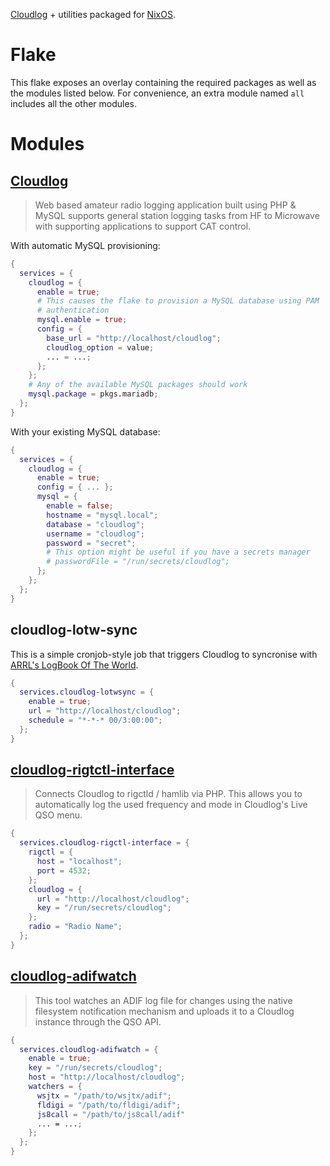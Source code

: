 [[https://github.com/magicbug/Cloudlog][Cloudlog]] + utilities packaged for [[https://nixos.org][NixOS]].

* Flake
 This flake exposes an overlay containing the required packages as well as the modules listed below. For convenience, an extra module named ~all~ includes all the other modules.

* Modules
** [[https://github.com/magicbug/Cloudlog][Cloudlog]]
#+BEGIN_QUOTE
 Web based amateur radio logging application built using PHP & MySQL supports general station logging tasks from HF to Microwave with supporting applications to support CAT control. 
#+END_QUOTE

With automatic MySQL provisioning:
#+BEGIN_SRC nix
{
  services = {
    cloudlog = {
      enable = true;
      # This causes the flake to provision a MySQL database using PAM
      # authentication
      mysql.enable = true;
      config = {
        base_url = "http://localhost/cloudlog";
        cloudlog_option = value;
        ... = ...;
      };
    };
    # Any of the available MySQL packages should work
    mysql.package = pkgs.mariadb;
  };
}
#+END_SRC

With your existing MySQL database:

#+BEGIN_SRC nix
{
  services = {
    cloudlog = {
      enable = true;
      config = { ... };
      mysql = {
        enable = false;
        hostname = "mysql.local";
        database = "cloudlog";
        username = "cloudlog";
        password = "secret";
        # This option might be useful if you have a secrets manager
        # passwordFile = "/run/secrets/cloudlog";
      };
    };
  };
}
#+END_SRC

** cloudlog-lotw-sync
This is a simple cronjob-style job that triggers Cloudlog to syncronise with [[https://lotw.arrl.org/lotwuser/default][ARRL's LogBook Of The World]].

#+BEGIN_SRC nix
{
  services.cloudlog-lotwsync = {
    enable = true;
    url = "http://localhost/cloudlog";
    schedule = "*-*-* 00/3:00:00";
  };
}
#+END_SRC

** [[https://github.com/Manawyrm/cloudlog-rigctl-interface][cloudlog-rigtctl-interface]]
#+BEGIN_QUOTE
Connects Cloudlog to rigctld / hamlib via PHP. This allows you to automatically log the used frequency and mode in Cloudlog's Live QSO menu.
#+END_QUOTE

#+BEGIN_SRC nix
{
  services.cloudlog-rigctl-interface = {
    rigctl = {
      host = "localhost";
      port = 4532;
    };
    cloudlog = {
      url = "http://localhost/cloudlog";
      key = "/run/secrets/cloudlog";
    };
    radio = "Radio Name";
  };
}
#+END_SRC

** [[https://github.com/illdefined/cloudlog-adifwatch][cloudlog-adifwatch]]
#+BEGIN_QUOTE
This tool watches an ADIF log file for changes using the native filesystem notification mechanism and uploads it to a Cloudlog instance through the QSO API.
#+END_QUOTE

#+BEGIN_SRC nix
{
  services.cloudlog-adifwatch = {
    enable = true;
    key = "/run/secrets/cloudlog";
    host = "http://localhost/cloudlog";
    watchers = {
      wsjtx = "/path/to/wsjtx/adif";
      fldigi = "/path/to/fldigi/adif";
      js8call = "/path/to/js8call/adif"
      ... = ...;
    };
  };
}
#+END_SRC

